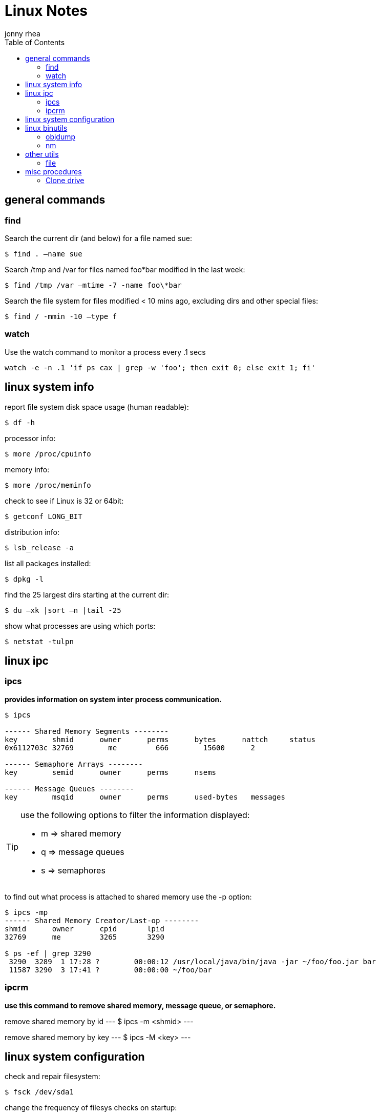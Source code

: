 = Linux Notes
:hp-image: penguin.png
:author: jonny rhea
:doctype: notes
:encoding: utf-8
:lang: en
:toc: left
:published_at: 2013-05-12
:numbered:

[index]
== general commands
=== find
Search the current dir (and below) for a file named sue:
----
$ find . –name sue
----

Search /tmp and /var for files named foo*bar modified in the last week:  
----
$ find /tmp /var –mtime -7 -name foo\*bar
----

Search the file system for files modified < 10 mins ago, excluding dirs and other special files:
----
$ find / -mmin -10 –type f
----

=== watch
Use the watch command to monitor a process every .1 secs

----
watch -e -n .1 'if ps cax | grep -w 'foo'; then exit 0; else exit 1; fi'
----

[index]
== linux system info

report file system disk space usage (human readable):
----
$ df -h
----

processor info:
----
$ more /proc/cpuinfo
----

memory info:
----
$ more /proc/meminfo
----

check to see if Linux is 32 or 64bit:
----
$ getconf LONG_BIT
----

distribution info:
----
$ lsb_release -a
----

list all packages installed:
----
$ dpkg -l
----

find the 25 largest dirs starting at the current dir:
----
$ du –xk |sort –n |tail -25
----

show what processes are using which ports:
----
$ netstat -tulpn
----

[index]
== linux ipc
=== ipcs
*provides information on system inter process communication.*

----
$ ipcs

------ Shared Memory Segments --------
key        shmid      owner      perms      bytes      nattch     status     
0x6112703c 32769        me         666        15600      2  

------ Semaphore Arrays --------
key        semid      owner      perms      nsems     

------ Message Queues --------
key        msqid      owner      perms      used-bytes   messages    

----

[TIP]
====
use the following options to filter the information displayed:

* m => shared memory
* q => message queues
* s => semaphores
====

to find out what process is attached to shared memory use the -p option:

----
$ ipcs -mp
------ Shared Memory Creator/Last-op --------
shmid      owner      cpid       lpid     
32769      me         3265       3290       

$ ps -ef | grep 3290
 3290  3289  1 17:28 ?        00:00:12 /usr/local/java/bin/java -jar ~/foo/foo.jar bar 
 11587 3290  3 17:41 ?        00:00:00 ~/foo/bar
----

=== ipcrm
*use this command to remove shared memory, message queue, or semaphore.*

remove shared memory by id
---
$ ipcs -m <shmid>
---

remove shared memory by key
---
$ ipcs -M <key>
---

[index]
== linux system configuration
check and repair filesystem:
----
$ fsck /dev/sda1
----

change the frequency of filesys checks on startup:
----
$ tune2fs –c <some number> /dev/sda1
----

to change the login manager edit:
****
*/etc/X11/default-display-manager*
****

if your mac address changes edit or delete:
****
*/etc/udev/rules.d/70-persistent-net.rules*
****

disable filesys checks by changing the last number in line to 0:
****
*/etc/fstab*
----
# <file system> <mount point>   <type>  <options>     <dump> <pass>
# performs filesys check every 30 startups
/dev/sda1        /mnt/foo        ext4   defaults 0 30   
# filesys checks disabled
/dev/sdb1        /mnt/bar        ext4   defaults 0 0
----
****

To grant passwordless rsh:
****
*hosts.equiv* +
----
<computer name> <user name>
----
****
Create ssh key (rsa):
----
$ cd ~/.ssh
$ ssh-keygen –t rsa
$ ssh-add <file>
----
[index]
== linux binutils
=== objdump
*display info from an object file(s).*

basic syntax:
----
$ objdump <options> file
----

display the contents of the overall file header:
----
$ objdump –f foo

foo:     file format elf32-i386
architecture: i386, flags 0x00000112:
EXEC_P, HAS_SYMS, D_PAGED
start address 0x0804be34
----

display object format specific file header contents:
----
$ objdump -p foo

foo:     file format elf32-i386

Program Header:
    PHDR off    0x00000034 vaddr 0x08048034 paddr 0x08048034 align 2**2
         filesz 0x00000120 memsz 0x00000120 flags r-x
  INTERP off    0x00000154 vaddr 0x08048154 paddr 0x08048154 align 2**0
         filesz 0x00000013 memsz 0x00000013 flags r--
(...)
Dynamic Section:
  NEEDED               libc.so.6
  INIT                 0x080494a0
  FINI                 0x0805a02c
  GNU_HASH             0x080481ac
  STRTAB               0x080489b8
(...)
Version References:
  required from libc.so.6:
    0x09691f73 0x00 10 GLIBC_2.1.3
    0x0d696912 0x00 09 GLIBC_2.2
    0x09691a73 0x00 07 GLIBC_2.2.3
(...)
----

=== nm
*provides info on the symbols used in an object file or executable. by default, nm shows the symbol: value, type and name.*

basic syntax:
----
$ nm 
----

[NOTE]
====
if no file is provided, nm will inspect a.out
====

display default information on executable (or object file):
----
$ nm foo
----

display all the symbols in an executable:
----
$ nm -n foo
----

display information about the size of a particular symbol, bar:
----
$ nm -n foo -S | grep bar
----

only display information on external symbols:
----
$ nm -g foo
----

[index]
== other utils
=== file
*get basic file information on a file(s).*

basic syntax:
----
$ file file
----

example:
----
$ file foo

foo: ELF 32-bit LSB executable, Intel 80386, version 1 (SYSV), dynamically linked (uses shared libs), for GNU/Linux 2.6.24, stripped
----

[index]
== misc procedures
=== Clone drive
copy mkbkup.sh from my github repo:
----
wget -c https://github.com/jrhea/.jr_env/raw/master/utils/sys/mkbkup.sh
----

find the device:
----
sudo fdisk -l
df -T
----

create partition:
----
sudo fdisk /dev/sdb     # choose 'n' to create new partition
---- 

create filesystem:
----
sudo mkfs.ext4 /dev/sdb1
----

create mount point:
----
sudo mkdir /mnt/usb
----

mount it:
----
sudo mount -t ext4 /dev/sdb1 /mnt/usb/
----

run the copy script:
----
sh mkbkup.sh   #make sure TODIR=/mnt/usb
----

change the uuid to that of the original disk:
----
tune2fs /dev/sdb1 -U {uuid of original disk}
----

install grub:
----
grub-install --root-directory=/mnt /dev/sdb
----

plug device in the target machine and boot.  Once it boots:
----
sudo update-grub
----